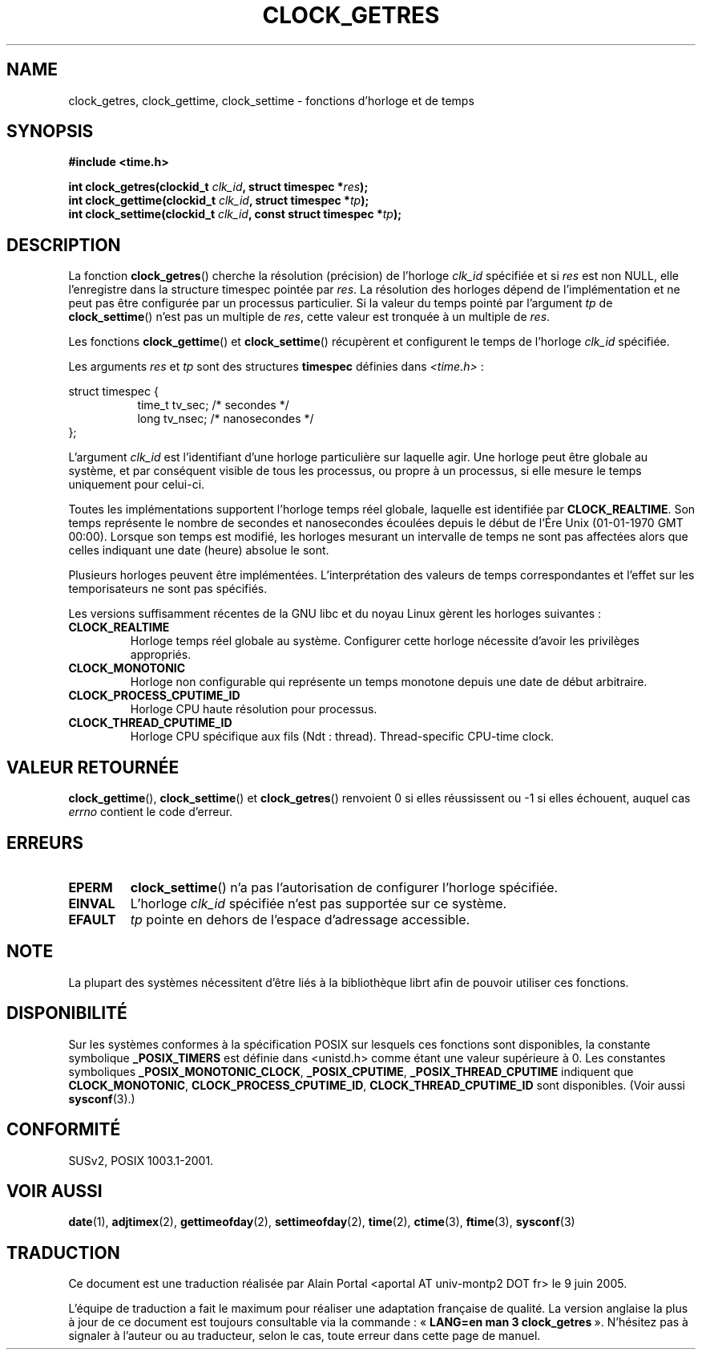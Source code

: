 .\" Hey Emacs! This file is -*- nroff -*- source.
.\"
.\" Copyright (c) 2003 Nick Clifford (zaf@nrc.co.nz), Jan 25, 2003
.\" Copyright (c) 2003 Andries Brouwer (aeb@cwi.nl), Aug 24, 2003
.\"
.\" Permission is granted to make and distribute verbatim copies of this
.\" manual provided the copyright notice and this permission notice are
.\" preserved on all copies.
.\"
.\" Permission is granted to copy and distribute modified versions of this
.\" manual under the conditions for verbatim copying, provided that the
.\" entire resulting derived work is distributed under the terms of a
.\" permission notice identical to this one
.\"
.\" Since the Linux kernel and libraries are constantly changing, this
.\" manual page may be incorrect or out-of-date.  The author(s) assume no
.\" responsibility for errors or omissions, or for damages resulting from
.\" the use of the information contained herein.  The author(s) may not
.\" have taken the same level of care in the production of this manual,
.\" which is licensed free of charge, as they might when working
.\" professionally.
.\"
.\" Formatted or processed versions of this manual, if unaccompanied by
.\" the source, must acknowledge the copyright and authors of this work.
.\"
.\" 2003-08-23 Martin Schulze <joey@infodrom.org> improvements
.\" 2003-08-24 aeb, large parts rewritten
.\"
.\" Traduction : Alain Portal
.\" 27/06/2005 LDP-1.60
.\"
.TH CLOCK_GETRES 3 "24 août 2003" "" "Manuel du programmeur Linux"
.SH NAME
clock_getres, clock_gettime, clock_settime \- fonctions d'horloge et de temps
.SH SYNOPSIS
.B #include <time.h>
.sp
.BI "int clock_getres(clockid_t " clk_id ", struct timespec *" res );
.br
.BI "int clock_gettime(clockid_t " clk_id ", struct timespec *" tp );
.br
.BI "int clock_settime(clockid_t " clk_id ", const struct timespec *" tp );
.SH DESCRIPTION
La fonction
.BR clock_getres ()
cherche la résolution (précision) de l'horloge
.I clk_id
spécifiée et si
.I res
est non NULL, elle l'enregistre dans la structure timespec pointée par
.IR res .
La résolution des horloges dépend de l'implémentation et ne peut pas être
configurée par un processus particulier.
Si la valeur du temps pointé par l'argument
.I tp
de
.BR clock_settime ()
n'est pas un multiple de
.IR res ,
cette valeur est tronquée à un multiple de
.IR res .
.PP
Les fonctions
.BR clock_gettime ()
et
.BR clock_settime ()
récupèrent et configurent le temps de l'horloge
.I clk_id
spécifiée.
.PP
Les arguments
.I res
et
.I tp
sont des structures
.B timespec
définies dans
.IR <time.h> \ :
.sp
.nf
struct timespec {
.in +8
time_t   tv_sec;        /* secondes */
long     tv_nsec;       /* nanosecondes */
.in -8
};
.fi
.PP
L'argument
.I clk_id
est l'identifiant d'une horloge particulière sur laquelle agir.
Une horloge peut être globale au système, et par conséquent visible de
tous les processus, ou propre à un processus, si elle mesure le temps
uniquement pour celui-ci.
.LP
Toutes les implémentations supportent l'horloge temps réel globale, laquelle
est identifiée par
.BR CLOCK_REALTIME .
Son temps représente le nombre de secondes et nanosecondes écoulées depuis le
début de l'Ére Unix (01-01-1970 GMT 00:00). Lorsque son temps est modifié,
les horloges mesurant un intervalle de temps ne sont pas affectées alors
que celles indiquant une date (heure) absolue le sont.
.LP
Plusieurs horloges peuvent être implémentées. L'interprétation des valeurs de
temps correspondantes et l'effet sur les temporisateurs ne sont pas spécifiés.
.LP
Les versions suffisamment récentes de la GNU libc et du noyau Linux gèrent
les horloges suivantes\ :
.TP
.B CLOCK_REALTIME
Horloge temps réel globale au système.
Configurer cette horloge nécessite d'avoir les privilèges appropriés.
.TP
.B CLOCK_MONOTONIC
Horloge non configurable qui représente un temps monotone
depuis une date de début arbitraire.
.TP
.B CLOCK_PROCESS_CPUTIME_ID
Horloge CPU haute résolution pour processus.
.TP
.B CLOCK_THREAD_CPUTIME_ID
Horloge CPU spécifique aux fils (Ndt\ : thread).
Thread-specific CPU-time clock.
.SH "VALEUR RETOURNÉE"
.BR clock_gettime "(), " clock_settime ()
et
.BR clock_getres ()
renvoient 0 si elles réussissent ou \-1 si elles échouent, auquel cas
.I errno
contient le code d'erreur.
.SH ERREURS
.TP
.B EPERM
.BR clock_settime ()
n'a pas l'autorisation de configurer l'horloge spécifiée.
.TP
.B EINVAL
L'horloge
.I clk_id
spécifiée n'est pas supportée sur ce système.
.TP
.B EFAULT
.I tp
pointe en dehors de l'espace d'adressage accessible.
.SH NOTE
La plupart des systèmes nécessitent d'être liés à la bibliothèque librt
afin de pouvoir utiliser ces fonctions.
.SH "DISPONIBILITÉ"
Sur les systèmes conformes à la spécification POSIX sur lesquels ces fonctions
sont disponibles, la constante symbolique
.B _POSIX_TIMERS
est définie dans <unistd.h> comme étant une valeur supérieure à 0.
Les constantes symboliques
.BR _POSIX_MONOTONIC_CLOCK ,
.BR _POSIX_CPUTIME ,
.B _POSIX_THREAD_CPUTIME
indiquent que
.BR CLOCK_MONOTONIC ,
.BR CLOCK_PROCESS_CPUTIME_ID ,
.B CLOCK_THREAD_CPUTIME_ID
sont disponibles. (Voir aussi
.BR sysconf (3).)
.SH "CONFORMITÉ"
SUSv2, POSIX 1003.1-2001.
.SH "VOIR AUSSI"
.BR date (1),
.BR adjtimex (2),
.BR gettimeofday (2),
.BR settimeofday (2),
.BR time (2),
.BR ctime (3),
.BR ftime (3),
.BR sysconf (3)

.SH TRADUCTION
.PP
Ce document est une traduction réalisée par Alain Portal
<aportal AT univ-montp2 DOT fr> le 9 juin 2005.
.PP
L'équipe de traduction a fait le maximum pour réaliser une adaptation
française de qualité. La version anglaise la plus à jour de ce document est
toujours consultable via la commande\ : «\ \fBLANG=en\ man\ 3\ clock_getres\fR\ ».
N'hésitez pas à signaler à l'auteur ou au traducteur, selon le cas, toute
erreur dans cette page de manuel.
